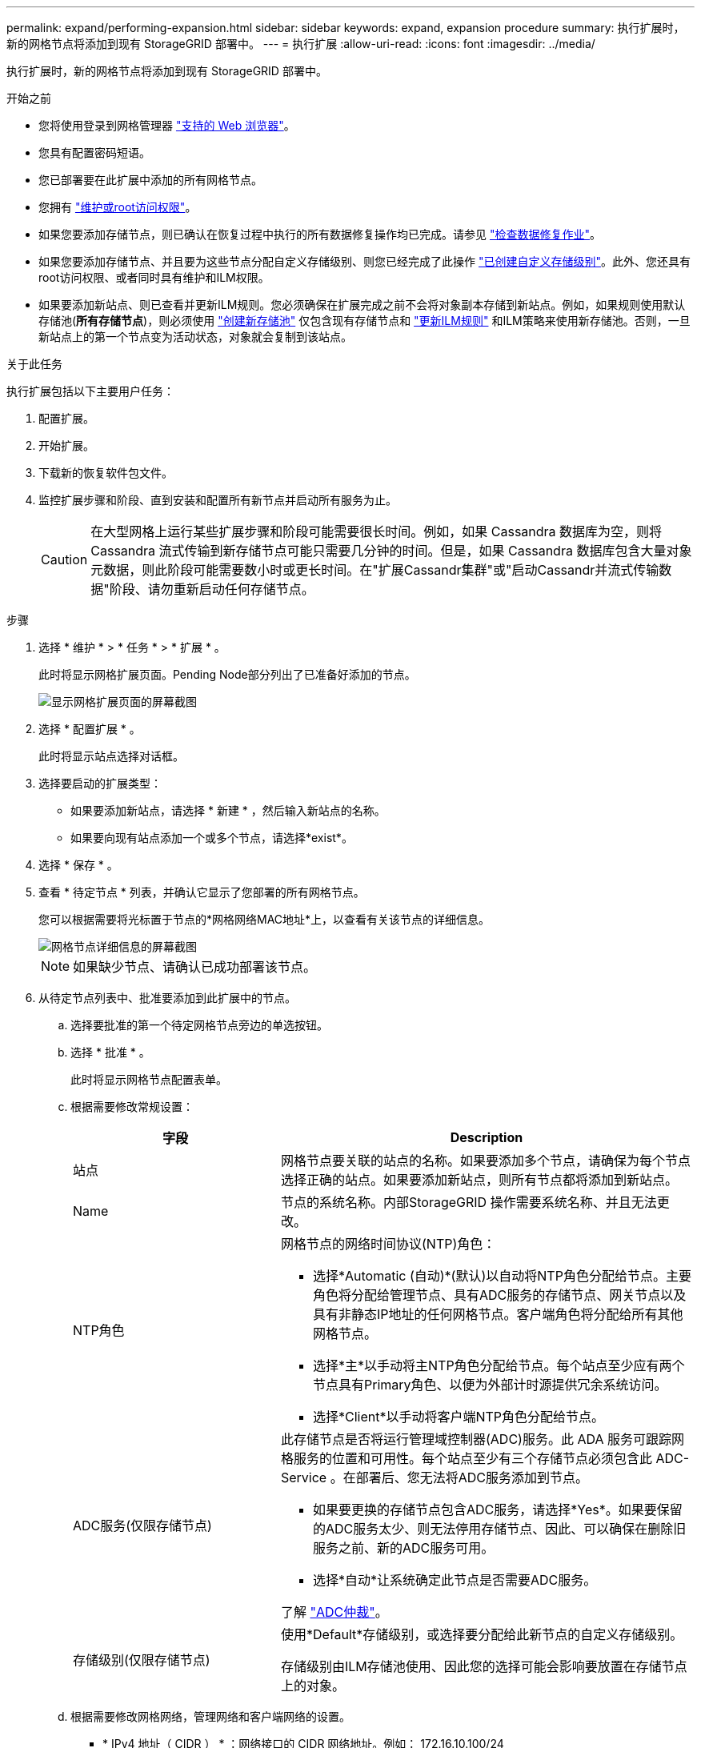 ---
permalink: expand/performing-expansion.html 
sidebar: sidebar 
keywords: expand, expansion procedure 
summary: 执行扩展时，新的网格节点将添加到现有 StorageGRID 部署中。 
---
= 执行扩展
:allow-uri-read: 
:icons: font
:imagesdir: ../media/


[role="lead"]
执行扩展时，新的网格节点将添加到现有 StorageGRID 部署中。

.开始之前
* 您将使用登录到网格管理器 link:../admin/web-browser-requirements.html["支持的 Web 浏览器"]。
* 您具有配置密码短语。
* 您已部署要在此扩展中添加的所有网格节点。
* 您拥有 link:../admin/admin-group-permissions.html["维护或root访问权限"]。
* 如果您要添加存储节点，则已确认在恢复过程中执行的所有数据修复操作均已完成。请参见 link:../maintain/checking-data-repair-jobs.html["检查数据修复作业"]。
* 如果您要添加存储节点、并且要为这些节点分配自定义存储级别、则您已经完成了此操作 link:../ilm/creating-and-assigning-storage-grades.html["已创建自定义存储级别"]。此外、您还具有root访问权限、或者同时具有维护和ILM权限。
* 如果要添加新站点、则已查看并更新ILM规则。您必须确保在扩展完成之前不会将对象副本存储到新站点。例如，如果规则使用默认存储池(*所有存储节点*)，则必须使用 link:../ilm/creating-storage-pool.html["创建新存储池"] 仅包含现有存储节点和 link:../ilm/working-with-ilm-rules-and-ilm-policies.html["更新ILM规则"] 和ILM策略来使用新存储池。否则，一旦新站点上的第一个节点变为活动状态，对象就会复制到该站点。


.关于此任务
执行扩展包括以下主要用户任务：

. 配置扩展。
. 开始扩展。
. 下载新的恢复软件包文件。
. 监控扩展步骤和阶段、直到安装和配置所有新节点并启动所有服务为止。
+

CAUTION: 在大型网格上运行某些扩展步骤和阶段可能需要很长时间。例如，如果 Cassandra 数据库为空，则将 Cassandra 流式传输到新存储节点可能只需要几分钟的时间。但是，如果 Cassandra 数据库包含大量对象元数据，则此阶段可能需要数小时或更长时间。在"扩展Cassandr集群"或"启动Cassandr并流式传输数据"阶段、请勿重新启动任何存储节点。



.步骤
. 选择 * 维护 * > * 任务 * > * 扩展 * 。
+
此时将显示网格扩展页面。Pending Node部分列出了已准备好添加的节点。

+
image::../media/grid_expansion_page.png[显示网格扩展页面的屏幕截图]

. 选择 * 配置扩展 * 。
+
此时将显示站点选择对话框。

. 选择要启动的扩展类型：
+
** 如果要添加新站点，请选择 * 新建 * ，然后输入新站点的名称。
** 如果要向现有站点添加一个或多个节点，请选择*exist*。


. 选择 * 保存 * 。
. 查看 * 待定节点 * 列表，并确认它显示了您部署的所有网格节点。
+
您可以根据需要将光标置于节点的*网格网络MAC地址*上，以查看有关该节点的详细信息。

+
image::../media/grid_node_details.png[网格节点详细信息的屏幕截图]

+

NOTE: 如果缺少节点、请确认已成功部署该节点。

. 从待定节点列表中、批准要添加到此扩展中的节点。
+
.. 选择要批准的第一个待定网格节点旁边的单选按钮。
.. 选择 * 批准 * 。
+
此时将显示网格节点配置表单。

.. 根据需要修改常规设置：
+
[cols="1a,2a"]
|===
| 字段 | Description 


 a| 
站点
 a| 
网格节点要关联的站点的名称。如果要添加多个节点，请确保为每个节点选择正确的站点。如果要添加新站点，则所有节点都将添加到新站点。



 a| 
Name
 a| 
节点的系统名称。内部StorageGRID 操作需要系统名称、并且无法更改。



 a| 
NTP角色
 a| 
网格节点的网络时间协议(NTP)角色：

*** 选择*Automatic (自动)*(默认)以自动将NTP角色分配给节点。主要角色将分配给管理节点、具有ADC服务的存储节点、网关节点以及具有非静态IP地址的任何网格节点。客户端角色将分配给所有其他网格节点。
*** 选择*主*以手动将主NTP角色分配给节点。每个站点至少应有两个节点具有Primary角色、以便为外部计时源提供冗余系统访问。
*** 选择*Client*以手动将客户端NTP角色分配给节点。




 a| 
ADC服务(仅限存储节点)
 a| 
此存储节点是否将运行管理域控制器(ADC)服务。此 ADA 服务可跟踪网格服务的位置和可用性。每个站点至少有三个存储节点必须包含此 ADC-Service 。在部署后、您无法将ADC服务添加到节点。

*** 如果要更换的存储节点包含ADC服务，请选择*Yes*。如果要保留的ADC服务太少、则无法停用存储节点、因此、可以确保在删除旧服务之前、新的ADC服务可用。
*** 选择*自动*让系统确定此节点是否需要ADC服务。


了解 link:../maintain/understanding-adc-service-quorum.html["ADC仲裁"]。



 a| 
存储级别(仅限存储节点)
 a| 
使用*Default*存储级别，或选择要分配给此新节点的自定义存储级别。

存储级别由ILM存储池使用、因此您的选择可能会影响要放置在存储节点上的对象。

|===
.. 根据需要修改网格网络，管理网络和客户端网络的设置。
+
*** * IPv4 地址（ CIDR ） * ：网络接口的 CIDR 网络地址。例如： 172.16.10.100/24
+

NOTE: 如果在批准节点时发现节点在网格网络上具有重复的IP地址、则必须取消扩展、使用非重复IP重新部署虚拟机或设备、然后重新启动扩展。

*** * 网关 * ：网格节点的默认网关。例如： 172.16.10.1
*** * 子网（ CIDR ） * ：管理网络的一个或多个子网。


.. 选择 * 保存 * 。
+
批准的网格节点将移至批准的节点列表。

+
*** 要修改已批准的网格节点的属性，请选择其单选按钮，然后选择 * 编辑 * 。
*** 要将已批准的网格节点移回 "Pending Nodes" 列表，请选择其单选按钮，然后选择 * 重置 * 。
*** 要永久删除已批准的网格节点，请关闭此节点。然后，选择其单选按钮并选择 * 删除 * 。


.. 对要批准的每个待定网格节点重复上述步骤。
+

NOTE: 如果可能，您应批准所有待定网格注释并执行一次扩展。如果执行多个小型扩展，则需要更多时间。



. 批准所有网格节点后，输入 * 配置密码短语 * ，然后选择 * 扩展 * 。
+
几分钟后，此页面将更新以显示扩展操作步骤 的状态。如果正在执行影响各个网格节点的任务、则"Grid Node Status"部分将列出每个网格节点的当前状态。

+

NOTE: 在新设备的"安装网格节点"步骤中、StorageGRID设备安装程序会显示安装从第3阶段移至第4阶段"完成安装"。阶段 4 完成后，控制器将重新启动。

+
image::../media/grid_expansion_progress.png[此图通过周围的文本进行了说明。]

+

NOTE: 站点扩展包括一项额外任务，用于为新站点配置 Cassandra 。

. 显示 * 下载恢复包 * 链接后，立即下载恢复包文件。
+
在对 StorageGRID 系统进行网格拓扑更改后，您必须尽快下载恢复包文件的更新副本。通过恢复包文件，您可以在发生故障时还原系统。

+
.. 选择下载链接。
.. 输入配置密码短语，然后选择 * 开始下载 * 。
.. 下载完成后、打开 `.zip` 文件并确认您可以访问这些内容、包括 `Passwords.txt` 文件
.. 复制下载的恢复软件包文件 (`.zip`)连接到两个安全、安全和独立的位置。
+

CAUTION: 恢复包文件必须受到保护，因为它包含可用于从 StorageGRID 系统获取数据的加密密钥和密码。



. 如果要向现有站点添加存储节点或添加站点、请监控Cassandr阶段、这些阶段会在新网格节点上启动服务时发生。
+

CAUTION: 在"扩展Cassandr集群"或"启动Cassandr并流式传输数据"阶段、请勿重新启动任何存储节点。对于每个新存储节点，这些阶段可能需要花费数小时才能完成，尤其是在现有存储节点包含大量对象元数据的情况下。

+
[role="tabbed-block"]
====
.正在添加存储节点
--
如果要向现有站点添加存储节点、请查看"正在启动cassand拉 并流式传输数据"状态消息中显示的百分比。

image::../media/grid_expansion_starting_cassandra.png[网格扩展 > 启动 Cassandra 和流式传输数据]

此百分比根据可用的 Cassandra 数据总量以及已写入新节点的数据量估计 Cassandra 流操作的完成程度。

--
.正在添加站点
--
如果要添加新站点、请使用 `nodetool status` 监控Cassanda流式传输的进度、并查看在"扩展Cassanda集群"阶段向新站点复制了多少元数据。新站点上的总数据负载应介于当前站点总负载的 20% 左右。

--
====
. 继续监控扩展，直到所有任务均完成，并且 * 配置扩展 * 按钮再次出现。


.完成后
根据您添加的网格节点类型、执行其他集成和配置步骤。请参见 link:configuring-expanded-storagegrid-system.html["扩展后的配置步骤"]。
